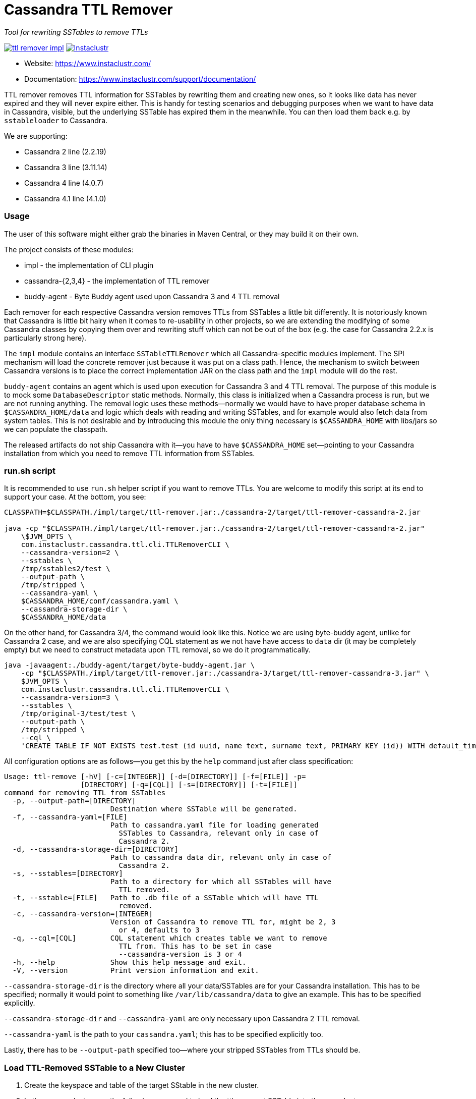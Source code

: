 # Cassandra TTL Remover

_Tool for rewriting SSTables to remove TTLs_

image:https://img.shields.io/maven-central/v/com.instaclustr/ttl-remover-impl.svg?label=Maven%20Central[link=https://search.maven.org/search?q=g:%22com.instaclustr%22%20AND%20a:%22ttl-remover-impl%22]
image:https://circleci.com/gh/instaclustr/cassandra-ttl-remover.svg?style=svg["Instaclustr",link="https://circleci.com/gh/instaclustr/cassandra-ttl-remover"]

- Website: https://www.instaclustr.com/
- Documentation: https://www.instaclustr.com/support/documentation/

TTL remover removes TTL information for SSTables by rewriting them and creating new ones, so it looks like data has never expired and they will never expire either.
This is handy for testing scenarios and debugging purposes when we want to have data in Cassandra, visible, but the underlying SSTable has expired them in the meanwhile.
You can then load them back e.g. by `sstableloader` to Cassandra.

We are supporting:

* Cassandra 2 line (2.2.19)
* Cassandra 3 line (3.11.14)
* Cassandra 4 line (4.0.7)
* Cassandra 4.1 line (4.1.0)

### Usage

The user of this software might either grab the binaries in Maven Central, or they may build it on their own.

The project consists of these modules:

* impl - the implementation of CLI plugin
* cassandra-{2,3,4} - the implementation of TTL remover
* buddy-agent - Byte Buddy agent used upon Cassandra 3 and 4 TTL removal

Each remover for each respective Cassandra version removes TTLs from SSTables a little bit differently.
It is notoriously known that Cassandra is little bit hairy when it comes to re-usability in other projects,
so we are extending the modifying of some Cassandra classes by copying them over and rewriting stuff which
can not be out of the box (e.g. the case for Cassandra 2.2.x is particularly strong here).

The `impl` module contains an interface `SSTableTTLRemover` which all Cassandra-specific modules
implement. The SPI mechanism will load the concrete remover just because it was put on a class path.
Hence, the mechanism to switch between Cassandra versions is to place the correct implementation
JAR on the class path and the `impl` module will do the rest.

`buddy-agent` contains an agent which is used upon execution for Cassandra 3 and 4 TTL removal. The purpose of this
module is to mock some `DatabaseDescriptor` static methods. Normally, this class is initialized when a Cassandra process is run,
but we are not running anything. The removal logic uses these methods—normally we would have to have
proper database schema in `$CASSANDRA_HOME/data` and logic which deals with reading and writing SSTables, and for example
would also fetch data from system tables. This is not desirable and by introducing this module
the only thing necessary is `$CASSANDRA_HOME` with libs/jars so we can populate the classpath.

The released artifacts do not ship Cassandra with it—you have to have `$CASSANDRA_HOME` set—pointing
to your Cassandra installation from which you need to remove TTL information from SSTables.

### run.sh script

It is recommended to use `run.sh` helper script if you want to remove TTLs. You are welcome to
modify this script at its end to support your case. At the bottom, you see:

----
CLASSPATH=$CLASSPATH./impl/target/ttl-remover.jar:./cassandra-2/target/ttl-remover-cassandra-2.jar

java -cp "$CLASSPATH./impl/target/ttl-remover.jar:./cassandra-2/target/ttl-remover-cassandra-2.jar"
    \$JVM_OPTS \
    com.instaclustr.cassandra.ttl.cli.TTLRemoverCLI \
    --cassandra-version=2 \
    --sstables \
    /tmp/sstables2/test \
    --output-path \
    /tmp/stripped \
    --cassandra-yaml \
    $CASSANDRA_HOME/conf/cassandra.yaml \
    --cassandra-storage-dir \
    $CASSANDRA_HOME/data
----

On the other hand, for Cassandra 3/4, the command would look like this. Notice we are using
byte-buddy agent, unlike for Cassandra 2 case, and we are also specifying CQL statement as we
not have have access to `data` dir (it may be completely empty) but we need to construct metadata
upon TTL removal, so we do it programmatically.

----
java -javaagent:./buddy-agent/target/byte-buddy-agent.jar \
    -cp "$CLASSPATH./impl/target/ttl-remover.jar:./cassandra-3/target/ttl-remover-cassandra-3.jar" \
    $JVM_OPTS \
    com.instaclustr.cassandra.ttl.cli.TTLRemoverCLI \
    --cassandra-version=3 \
    --sstables \
    /tmp/original-3/test/test \
    --output-path \
    /tmp/stripped \
    --cql \
    'CREATE TABLE IF NOT EXISTS test.test (id uuid, name text, surname text, PRIMARY KEY (id)) WITH default_time_to_live = 10;'
----

All configuration options are as follows—you get this by the `help` command just after class specification:

----
Usage: ttl-remove [-hV] [-c=[INTEGER]] [-d=[DIRECTORY]] [-f=[FILE]] -p=
                  [DIRECTORY] [-q=[CQL]] [-s=[DIRECTORY]] [-t=[FILE]]
command for removing TTL from SSTables
  -p, --output-path=[DIRECTORY]
                         Destination where SSTable will be generated.
  -f, --cassandra-yaml=[FILE]
                         Path to cassandra.yaml file for loading generated
                           SSTables to Cassandra, relevant only in case of
                           Cassandra 2.
  -d, --cassandra-storage-dir=[DIRECTORY]
                         Path to cassandra data dir, relevant only in case of
                           Cassandra 2.
  -s, --sstables=[DIRECTORY]
                         Path to a directory for which all SSTables will have
                           TTL removed.
  -t, --sstable=[FILE]   Path to .db file of a SSTable which will have TTL
                           removed.
  -c, --cassandra-version=[INTEGER]
                         Version of Cassandra to remove TTL for, might be 2, 3
                           or 4, defaults to 3
  -q, --cql=[CQL]        CQL statement which creates table we want to remove
                           TTL from. This has to be set in case
                           --cassandra-version is 3 or 4
  -h, --help             Show this help message and exit.
  -V, --version          Print version information and exit.

----

`--cassandra-storage-dir` is the directory where all your data/SSTables are
for your Cassandra installation. This has to be specified; normally it would point to something like
`/var/lib/cassandra/data` to give an example. This has to be specified explicitly.

`--cassandra-storage-dir` and `--cassandra-yaml` are only necessary upon Cassandra 2 TTL removal.

`--cassandra-yaml` is the path to your `cassandra.yaml`; this has to be specified explicitly too.

Lastly, there has to be `--output-path` specified too—where your stripped SSTables from TTLs should be.

### Load TTL-Removed SSTable to a New Cluster

1. Create the keyspace and table of the target SStable in the new cluster.

2. In the source cluster, use the following command to load the ttl-removed SSTable into the new cluster.

        ./sstableloader -d <ip address of new cluster node> [path to the ttl-removed sstable folder]

### Build

----
$ mvn clean install
----

Tests are skipped by `mvn clean install -DskipTests`.

Please be sure that your $CASSANDRA_HOME **is not** set. Unit tests are starting an embedded Cassandra
instance which is setting its own "Cassandra home", and having this set externally would confuse tests
as it would react to a different Cassandra home.

### Further Information

See Danyang Li's blog ["TTLRemover: Tool for Removing Cassandra TTLs for Recovery and Testing Purposes"](https://www.instaclustr.com/ttlremover-tool-for-removing-cassandra-ttls-for-recovery-and-testing-purposes/)

Please see https://www.instaclustr.com/support/documentation/announcements/instaclustr-open-source-project-status/ for Instaclustr support status of this project
